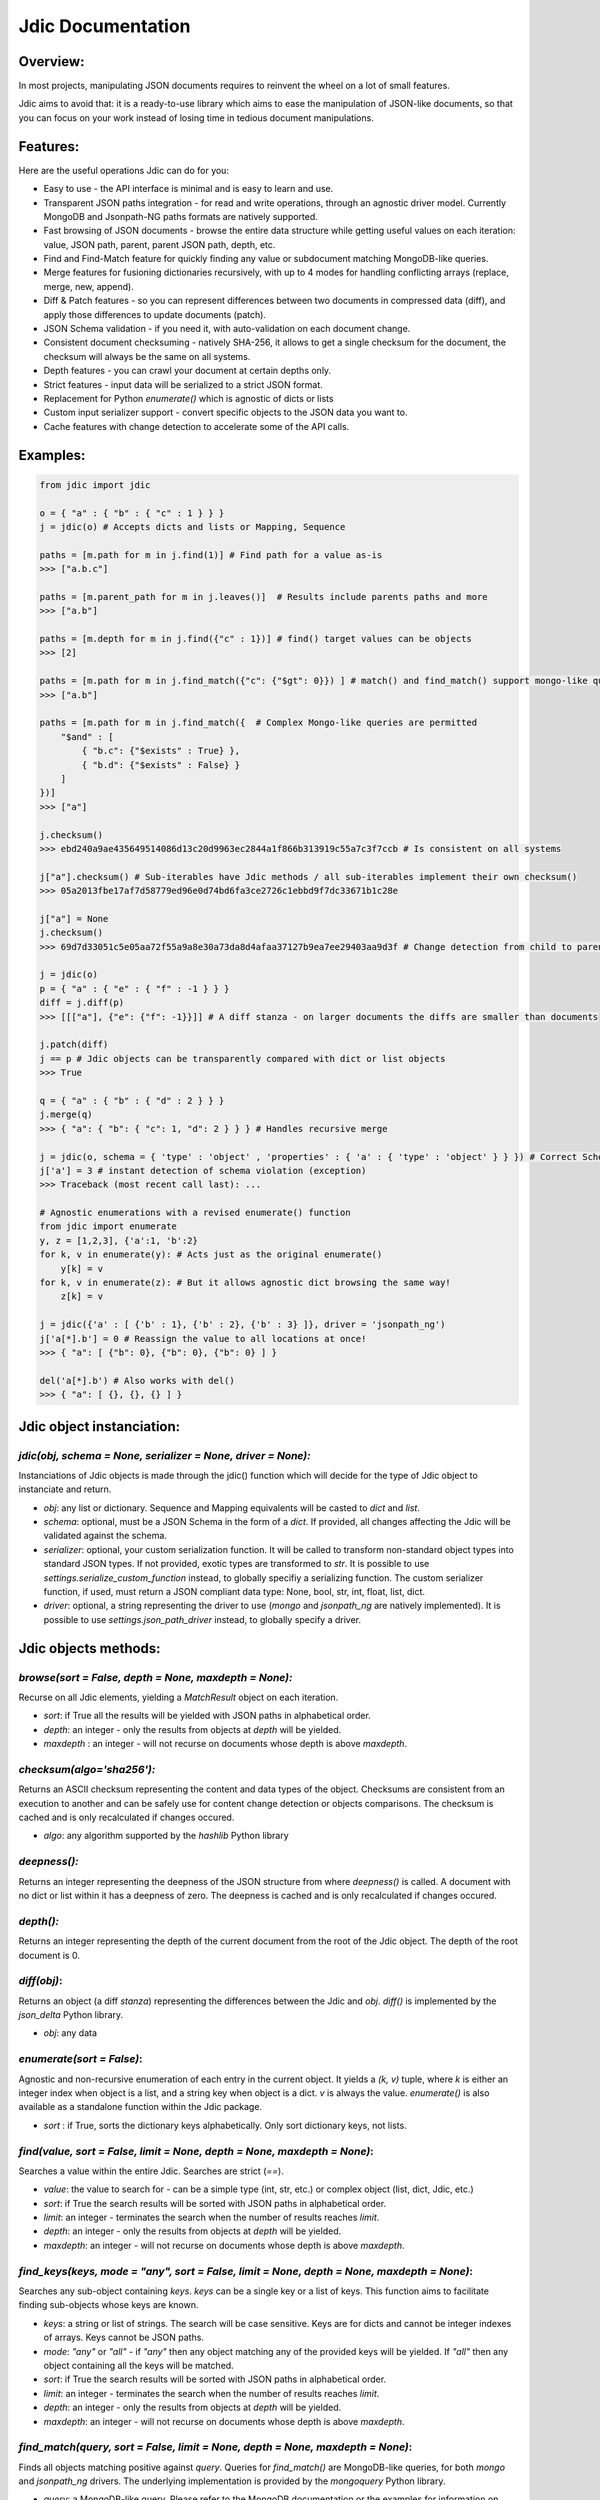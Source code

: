 Jdic Documentation
******************

Overview:
"""""""""

In most projects, manipulating JSON documents requires to reinvent the wheel on a lot of small features. 

Jdic aims to avoid that: it is a ready-to-use library which aims to ease the manipulation of JSON-like documents, so that you can focus on your work instead of losing time in tedious document manipulations.


Features:
"""""""""

Here are the useful operations Jdic can do for you:

+ Easy to use - the API interface is minimal and is easy to learn and use.
+ Transparent JSON paths integration - for read and write operations, through an agnostic driver model. Currently MongoDB and Jsonpath-NG paths formats are natively supported.
+ Fast browsing of JSON documents - browse the entire data structure while getting useful values on each iteration: value, JSON path, parent, parent JSON path, depth, etc.
+ Find and Find-Match feature for quickly finding any value or subdocument matching MongoDB-like queries.
+ Merge features for fusioning dictionaries recursively, with up to 4 modes for handling conflicting arrays (replace, merge, new, append).
+ Diff & Patch features - so you can represent differences between two documents in compressed data (diff), and apply those differences to update documents (patch).
+ JSON Schema validation - if you need it, with auto-validation on each document change.
+ Consistent document checksuming - natively SHA-256, it allows to get a single checksum for the document, the checksum will always be the same on all systems.
+ Depth features - you can crawl your document at certain depths only.
+ Strict features - input data will be serialized to a strict JSON format.
+ Replacement for Python `enumerate()` which is agnostic of dicts or lists
+ Custom input serializer support - convert specific objects to the JSON data you want to.
+ Cache features with change detection to accelerate some of the API calls.


Examples:
"""""""""

.. code:: python

    from jdic import jdic

    o = { "a" : { "b" : { "c" : 1 } } } 
    j = jdic(o) # Accepts dicts and lists or Mapping, Sequence

    paths = [m.path for m in j.find(1)] # Find path for a value as-is
    >>> ["a.b.c"]

    paths = [m.parent_path for m in j.leaves()]  # Results include parents paths and more
    >>> ["a.b"] 

    paths = [m.depth for m in j.find({"c" : 1})] # find() target values can be objects
    >>> [2] 

    paths = [m.path for m in j.find_match({"c": {"$gt": 0}}) ] # match() and find_match() support mongo-like queries
    >>> ["a.b"]  

    paths = [m.path for m in j.find_match({  # Complex Mongo-like queries are permitted
        "$and" : [
            { "b.c": {"$exists" : True} },
            { "b.d": {"$exists" : False} }
        ]
    })]
    >>> ["a"]

    j.checksum()
    >>> ebd240a9ae435649514086d13c20d9963ec2844a1f866b313919c55a7c3f7ccb # Is consistent on all systems

    j["a"].checksum() # Sub-iterables have Jdic methods / all sub-iterables implement their own checksum()
    >>> 05a2013fbe17af7d58779ed96e0d74bd6fa3ce2726c1ebbd9f7dc33671b1c28e 

    j["a"] = None
    j.checksum()
    >>> 69d7d33051c5e05aa72f55a9a8e30a73da8d4afaa37127b9ea7ee29403aa9d3f # Change detection from child to parent

    j = jdic(o)
    p = { "a" : { "e" : { "f" : -1 } } }
    diff = j.diff(p)
    >>> [[["a"], {"e": {"f": -1}}]] # A diff stanza - on larger documents the diffs are smaller than documents

    j.patch(diff)
    j == p # Jdic objects can be transparently compared with dict or list objects 
    >>> True 

    q = { "a" : { "b" : { "d" : 2 } } }
    j.merge(q)
    >>> { "a": { "b": { "c": 1, "d": 2 } } } # Handles recursive merge

    j = jdic(o, schema = { 'type' : 'object' , 'properties' : { 'a' : { 'type' : 'object' } } }) # Correct Schema
    j['a'] = 3 # instant detection of schema violation (exception)
    >>> Traceback (most recent call last): ...

    # Agnostic enumerations with a revised enumerate() function
    from jdic import enumerate 
    y, z = [1,2,3], {'a':1, 'b':2}
    for k, v in enumerate(y): # Acts just as the original enumerate()
        y[k] = v
    for k, v in enumerate(z): # But it allows agnostic dict browsing the same way!
        z[k] = v

    j = jdic({'a' : [ {'b' : 1}, {'b' : 2}, {'b' : 3} ]}, driver = 'jsonpath_ng')
    j['a[*].b'] = 0 # Reassign the value to all locations at once!
    >>> { "a": [ {"b": 0}, {"b": 0}, {"b": 0} ] }

    del('a[*].b') # Also works with del()
    >>> { "a": [ {}, {}, {} ] }


Jdic object instanciation:
""""""""""""""""""""""""""

`jdic(obj, schema = None, serializer = None, driver = None):`
-------------------------------------------------------------

Instanciations of Jdic objects is made through the jdic() function which will decide for the type of Jdic object to instanciate and return.

+ `obj`: any list or dictionary. Sequence and Mapping equivalents will be casted to `dict` and `list`.

+ `schema`: optional, must be a JSON Schema in the form of a `dict`. If provided, all changes affecting the Jdic will be validated against the schema.

+ `serializer`: optional, your custom serialization function. It will be called to transform non-standard object types into standard JSON types. If not provided, exotic types are transformed to `str`. It is possible to use `settings.serialize_custom_function` instead, to globally specifiy a serializing function. The custom serializer function, if used, must return a JSON compliant data type: None, bool, str, int, float, list, dict.

+ `driver`: optional, a string representing the driver to use (`mongo` and `jsonpath_ng` are natively implemented). It is possible to use `settings.json_path_driver` instead, to globally specify a driver.


Jdic objects methods:
"""""""""""""""""""""

`browse(sort = False, depth = None, maxdepth = None):`
------------------------------------------------------

Recurse on all Jdic elements, yielding a `MatchResult` object on each iteration.

+ `sort`: if True all the results will be yielded with JSON paths in alphabetical order.
+ `depth`: an integer - only the results from objects at *depth* will be yielded.
+ `maxdepth` : an integer - will not recurse on documents whose depth is above `maxdepth`.

`checksum(algo='sha256'):`
--------------------------

Returns an ASCII checksum representing the content and data types of the object. Checksums are consistent from an execution to another and can be safely use for content change detection or objects comparisons. The checksum is cached and is only recalculated if changes occured.

+ `algo`: any algorithm supported by the `hashlib` Python library

`deepness():`
--------------

Returns an integer representing the deepness of the JSON structure from where `deepness()` is called. A document with no dict or list within it has a deepness of zero. The deepness is cached and is only recalculated if changes occured.

`depth():`
----------

Returns an integer representing the depth of the current document from the root of the Jdic object. The depth of the root document is 0.

`diff(obj)`:
------------

Returns an object (a diff *stanza*) representing the differences between the Jdic and `obj`. `diff()` is implemented by the `json_delta` Python library.

+ `obj`: any data

`enumerate(sort = False)`:
--------------------------

Agnostic and non-recursive enumeration of each entry in the current object. It yields a `(k, v)` tuple, where `k` is either an integer index when object is a list, and a string key when object is a dict. `v` is always the value. `enumerate()` is also available as a standalone function within the Jdic package.

+ `sort` : if True, sorts the dictionary keys alphabetically. Only sort dictionary keys, not lists.

`find(value, sort = False, limit = None, depth = None, maxdepth = None)`:
-------------------------------------------------------------------------

Searches a value within the entire Jdic. Searches are strict (`==`).

+ `value`: the value to search for - can be a simple type (int, str, etc.) or complex object (list, dict, Jdic, etc.)
+ `sort`: if True the search results will be sorted with JSON paths in alphabetical order.
+ `limit`: an integer - terminates the search when the number of results reaches `limit`.
+ `depth`: an integer - only the results from objects at *depth* will be yielded.
+ `maxdepth`: an integer - will not recurse on documents whose depth is above `maxdepth`.

`find_keys(keys, mode = "any", sort = False, limit = None, depth = None, maxdepth = None)`:
-------------------------------------------------------------------------------------------

Searches any sub-object containing `keys`. `keys` can be a single key or a list of keys. This function aims to facilitate finding sub-objects whose keys are known.

+ `keys`: a string or list of strings. The search will be case sensitive. Keys are for dicts and cannot be integer indexes of arrays. Keys cannot be JSON paths.
+ `mode`: `"any"` or `"all"` - if `"any"` then any object matching any of the provided keys will be yielded. If `"all"` then any object containing all the keys will be matched.
+ `sort`: if True the search results will be sorted with JSON paths in alphabetical order.
+ `limit`: an integer - terminates the search when the number of results reaches `limit`.
+ `depth`: an integer - only the results from objects at *depth* will be yielded.
+ `maxdepth`: an integer - will not recurse on documents whose depth is above `maxdepth`.

`find_match(query, sort = False, limit = None, depth = None, maxdepth = None)`:
-------------------------------------------------------------------------------

Finds all objects matching positive against `query`. Queries for `find_match()` are MongoDB-like queries, for both `mongo` and `jsonpath_ng` drivers. The underlying implementation is provided by the `mongoquery` Python library.

+ `query`: a MongoDB-like query. Please refer to the MongoDB documentation or the examples for information on queries structuration. Also review https://github.com/kapouille/mongoquery for more details on `mongoquery` and its known limitations.
+ `sort`: if True the search results will be sorted with JSON paths in alphabetical order.
+ `limit`: an integer - terminates the search when the number of results reaches `limit`.
+ `depth`: an integer - only the results from objects at *depth* will be yielded.
+ `maxdepth`: an integer - will not recurse on documents whose depth is above `maxdepth`.

`json(sort_keys = False, indent = 0, ensure_ascii = False)`:
------------------------------------------------------------

A helper to dump Jdic objects as serialized JSON strings.

+ `sort_keys`: all keys will be sorted alphabetically within their own dicts.
+ `indent`: number of spaces to add on new blocks.
+ `ensure_ascii`: for a pure ASCII output. Useless when the JSON objects do not contain binary info.

`leaves(sort = False, depth = None, maxdepth = None)`:
------------------------------------------------------

Will yield a `MatchResult` on each leaf encountered in the document. A leaf is a terminal value within the JSON documents. Basically all values are leaves, except dicts and lists.

+ `sort`: if True the search results will be sorted with JSON paths in alphabetical order.
+ `depth`: an integer - only the results from objects at *depth* will be yielded.
+ `maxdepth`: an integer - will not recurse on documents whose depth is above `maxdepth`.

`nb_leaves()`:
--------------

Returns an integer, the number of leaves contained in the Jdic object. This information is cached and is only recalculated if changes occured.

`match(query)`:
---------------

Returns `True` or `False` if the current Jdic object matches the Mongo-like query. Unlike `find_match()` it will not recurse into subdocuments. The current `match()` implementation is supported by the `mongoquery` Python library.

+ `query`: a Mongo-like query object

`merge(*args, arr_mode = "replace")`:
-------------------------------------

Will merge the current Jdic with one or multiple other objects (dicts or lists). It is not possible to merge a Jdic of type Mapping (dict) with a Sequence (list) or vice-versa. This limitation does not apply to sub-documents. Note that, unlike `patch()`, the method will change the state of the current object. If multiple args are provided then the next `arg` is merged on the result of the previous merge operation.

+ `args`: one or multiple objects of a similar type as the Jdic object itself.
+ `arr_mode`: determines how are handled the merging of conflicting arrays (arrays who are on the same JSON path). 4 modes are supported:
    + `"replace"`: arrays in Jdic are simply replaced.
    + `"append"`: arrays from `args` are appended to array in Jdic.
    + `"new"`: elements of arrays from `args` are appended, but only if they do not exist in the Jdic array.
    + `"merge"`: a recursive merge is processed on the elements of the same index. If there are more elements in `args` arrays then those are appended in the Jdic arrays.

`new()`:
--------

Returns an independant copy of the current Jdic, but inheriting its driver, schema and serializer. If the Jdic is a subdocument of another Jdic then it loses its parenthood information (detachment).

`parent(generation = 1)`:
-------------------------

Returns the Jdic parent of the current object. The root document has no parent (`None`).

+ `generation`: changes the generation of the parent returned. Eg. `2` will return the grand-parent. `0` always returns `None`. `None` is also returned when `generation` targets above the root Jdic document.

`patch(diff)`:
--------------

Applies a *diff stanza* as returned by `diff()` and returns a patched version of the Jdic object, without parenthood information. The original object is not modified. The underlying implementation is provided by the `json_delta` Python library.

+ `diff`: an object returned by `diff()`.

`path()`:
---------

Returns the full JSON path of the current Jdic object. Note that the JSON path format will depend of the current underlying driver in use. Eg: the root path for the `mongo` driver is an empty string (`""`) and `"$"` with the `jsonpath_ng` driver.

`raw()`:
--------

Returns a standalone non-Jdic object representing the JSON document. The result is a `list` or `dict`, depending of the type of the Jdic document (Sequence or Mapping). This function is useful for passing a Jdic in the form of pure Python basic types for compatibility purposes.

`validate(schema = None)`:
--------------------------

Validates the current Jdic with any JSON schema provided. If no argument is passed the Jdic is validated against its own schema, if it has any. Note that calling `validate()` without argument is useless if the Jdic is instantiated with a schema: in such case the Jdic object is constantly validated after a change. The schema validation features are supported by the `jsonschema` Python library.

+ `schema`: a JSON schema.


Related projects/libraries:
"""""""""""""""""""""""""""

json_delta: http://json-delta.readthedocs.io/en/latest/

jsonschema: https://github.com/Julian/jsonschema

mongoquery: https://github.com/kapouille/mongoquery

jsonpath_ng: https://github.com/h2non/jsonpath-ng


TODO:
"""""

+ Pip package
+ Readthedocs documentation
+ Documentation on drivers implementation
+ More tests
